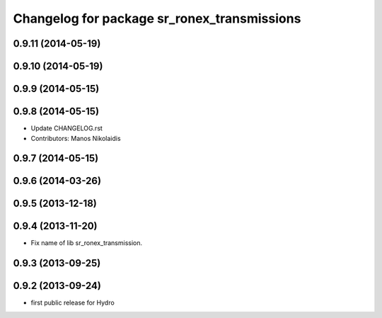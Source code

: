^^^^^^^^^^^^^^^^^^^^^^^^^^^^^^^^^^^^^^^^^^^^
Changelog for package sr_ronex_transmissions
^^^^^^^^^^^^^^^^^^^^^^^^^^^^^^^^^^^^^^^^^^^^

0.9.11 (2014-05-19)
-------------------
0.9.10 (2014-05-19)
-------------------

0.9.9 (2014-05-15)
------------------

0.9.8 (2014-05-15)
------------------
* Update CHANGELOG.rst
* Contributors: Manos Nikolaidis

0.9.7 (2014-05-15)
------------------

0.9.6 (2014-03-26)
------------------

0.9.5 (2013-12-18)
------------------

0.9.4 (2013-11-20)
------------------
* Fix name of lib sr_ronex_transmission.

0.9.3 (2013-09-25)
------------------

0.9.2 (2013-09-24)
------------------
* first public release for Hydro

